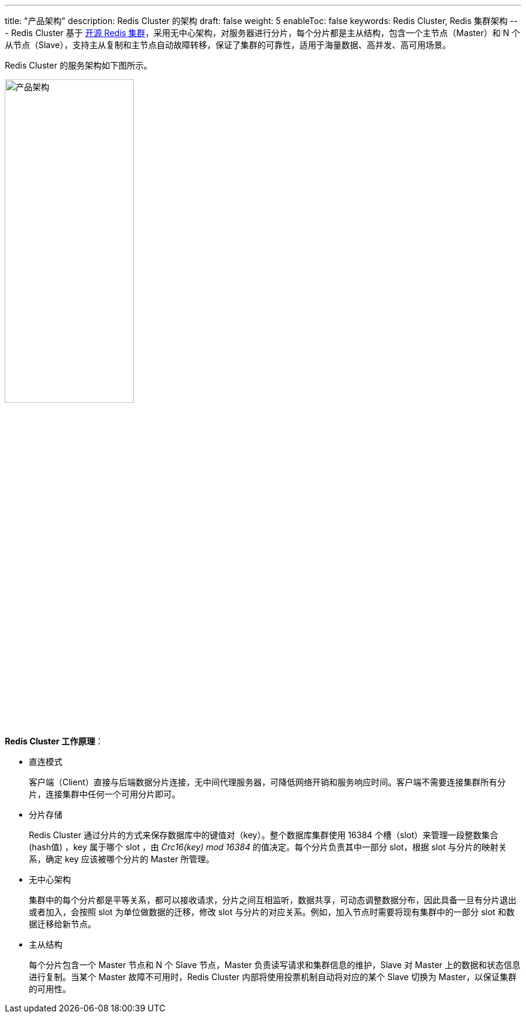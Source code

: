 ---
title: "产品架构"
description: Redis Cluster 的架构
draft: false
weight: 5
enableToc: false
keywords: Redis Cluster,  Redis 集群架构
---
Redis Cluster 基于 https://redis.io/topics/cluster-spec[开源 Redis 集群]，采用无中心架构，对服务器进行分片，每个分片都是主从结构，包含一个主节点（Master）和 N 个从节点（Slave），支持主从复制和主节点自动故障转移，保证了集群的可靠性，适用于海量数据、高并发、高可用场景。

Redis Cluster 的服务架构如下图所示。

image::/images/cloud_service/database/redis_cluster/redis_cluster_archi.png[产品架构,50%]

*Redis Cluster 工作原理*：

* 直连模式
+
客户端（Client）直接与后端数据分片连接，无中间代理服务器，可降低网络开销和服务响应时间。客户端不需要连接集群所有分片，连接集群中任何一个可用分片即可。

* 分片存储
+
Redis Cluster 通过分片的方式来保存数据库中的键值对（key）。整个数据库集群使用 16384 个槽（slot）来管理一段整数集合 (hash值) ，key 属于哪个 slot ，由 _Crc16(key) mod 16384_ 的值决定。每个分片负责其中一部分 slot，根据 slot 与分片的映射关系，确定 key 应该被哪个分片的 Master 所管理。

* 无中心架构
+
集群中的每个分片都是平等关系，都可以接收请求，分片之间互相监听，数据共享，可动态调整数据分布，因此具备一旦有分片退出或者加入，会按照 slot 为单位做数据的迁移，修改 slot 与分片的对应关系。例如，加入节点时需要将现有集群中的一部分 slot 和数据迁移给新节点。

* 主从结构
+
每个分片包含一个 Master 节点和 N 个 Slave 节点，Master 负责读写请求和集群信息的维护，Slave 对 Master 上的数据和状态信息进行复制。当某个 Master 故障不可用时，Redis Cluster 内部将使用投票机制自动将对应的某个 Slave 切换为 Master，以保证集群的可用性。

